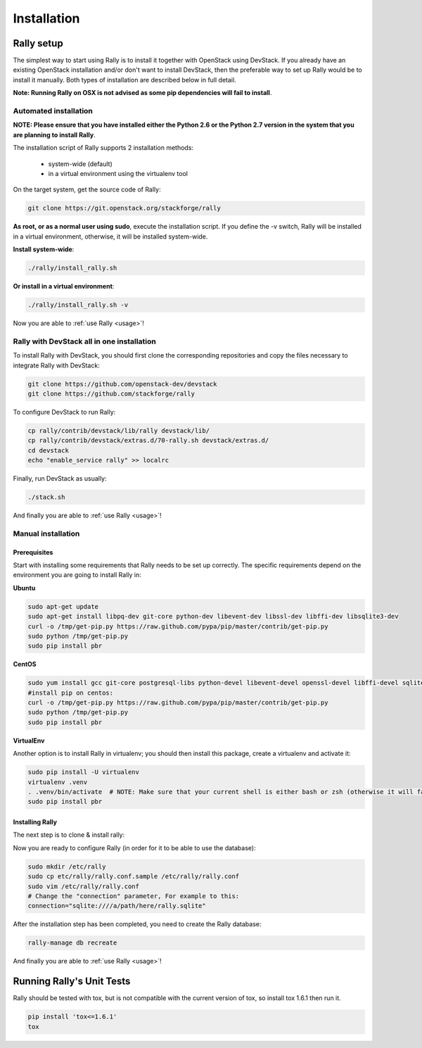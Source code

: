 ..
      Copyright 2014 Mirantis Inc. All Rights Reserved.

      Licensed under the Apache License, Version 2.0 (the "License"); you may
      not use this file except in compliance with the License. You may obtain
      a copy of the License at

          http://www.apache.org/licenses/LICENSE-2.0

      Unless required by applicable law or agreed to in writing, software
      distributed under the License is distributed on an "AS IS" BASIS, WITHOUT
      WARRANTIES OR CONDITIONS OF ANY KIND, either express or implied. See the
      License for the specific language governing permissions and limitations
      under the License.

.. _installation:

Installation
============


Rally setup
-----------

The simplest way to start using Rally is to install it together with OpenStack using DevStack. If you already have an existing OpenStack installation and/or don't want to install DevStack, then the preferable way to set up Rally would be to install it manually. Both types of installation are described below in full detail.

**Note: Running Rally on OSX is not advised as some pip dependencies will fail to install**.

Automated installation
^^^^^^^^^^^^^^^^^^^^^^

**NOTE: Please ensure that you have installed either the Python 2.6 or the Python 2.7 version in the system that you are planning to install Rally**.

The installation script of Rally supports 2 installation methods:

    * system-wide (default)
    * in a virtual environment using the virtualenv tool


On the target system, get the source code of Rally:

.. code-block:: none

   git clone https://git.openstack.org/stackforge/rally

**As root, or as a normal user using sudo**, execute the installation script. If you define the -v switch, Rally will be installed in a virtual environment, otherwise, it will be installed system-wide.

**Install system-wide**:

.. code-block:: none

   ./rally/install_rally.sh

**Or install in a virtual environment**:

.. code-block:: none

   ./rally/install_rally.sh -v

Now you are able to :ref:`use Rally <usage>`!

Rally with DevStack all in one installation
^^^^^^^^^^^^^^^^^^^^^^^^^^^^^^^^^^^^^^^^^^^

To install Rally with DevStack, you should first clone the corresponding repositories and copy the files necessary to integrate Rally with DevStack:

.. code-block:: none

   git clone https://github.com/openstack-dev/devstack
   git clone https://github.com/stackforge/rally

To configure DevStack to run Rally:

.. code-block:: none

   cp rally/contrib/devstack/lib/rally devstack/lib/
   cp rally/contrib/devstack/extras.d/70-rally.sh devstack/extras.d/
   cd devstack
   echo "enable_service rally" >> localrc

Finally, run DevStack as usually:

.. code-block:: none

   ./stack.sh

And finally you are able to :ref:`use Rally <usage>`!


Manual installation
^^^^^^^^^^^^^^^^^^^

Prerequisites
"""""""""""""

Start with installing some requirements that Rally needs to be set up correctly. The specific requirements depend on the environment you are going to install Rally in:

**Ubuntu**

.. code-block:: none

   sudo apt-get update
   sudo apt-get install libpq-dev git-core python-dev libevent-dev libssl-dev libffi-dev libsqlite3-dev
   curl -o /tmp/get-pip.py https://raw.github.com/pypa/pip/master/contrib/get-pip.py
   sudo python /tmp/get-pip.py
   sudo pip install pbr

**CentOS**

.. code-block:: none

   sudo yum install gcc git-core postgresql-libs python-devel libevent-devel openssl-devel libffi-devel sqlite
   #install pip on centos:
   curl -o /tmp/get-pip.py https://raw.github.com/pypa/pip/master/contrib/get-pip.py
   sudo python /tmp/get-pip.py
   sudo pip install pbr

**VirtualEnv**

Another option is to install Rally in virtualenv; you should then install this package, create a virtualenv and activate it:

.. code-block:: none

   sudo pip install -U virtualenv
   virtualenv .venv
   . .venv/bin/activate  # NOTE: Make sure that your current shell is either bash or zsh (otherwise it will fail)
   sudo pip install pbr

Installing Rally
""""""""""""""""

The next step is to clone & install rally:

.. code-block: none

   git clone https://github.com/stackforge/rally.git && cd rally
   sudo python setup.py install

Now you are ready to configure Rally (in order for it to be able to use the database):

.. code-block:: none

   sudo mkdir /etc/rally
   sudo cp etc/rally/rally.conf.sample /etc/rally/rally.conf
   sudo vim /etc/rally/rally.conf
   # Change the "connection" parameter, For example to this:
   connection="sqlite:////a/path/here/rally.sqlite"

After the installation step has been completed, you need to create the Rally database:

.. code-block:: none

   rally-manage db recreate

And finally you are able to :ref:`use Rally <usage>`!


Running Rally's Unit Tests
--------------------------

Rally should be tested with tox, but is not compatible with the current version of tox, so install tox 1.6.1 then run it.

.. code-block:: none

   pip install 'tox<=1.6.1'
   tox
